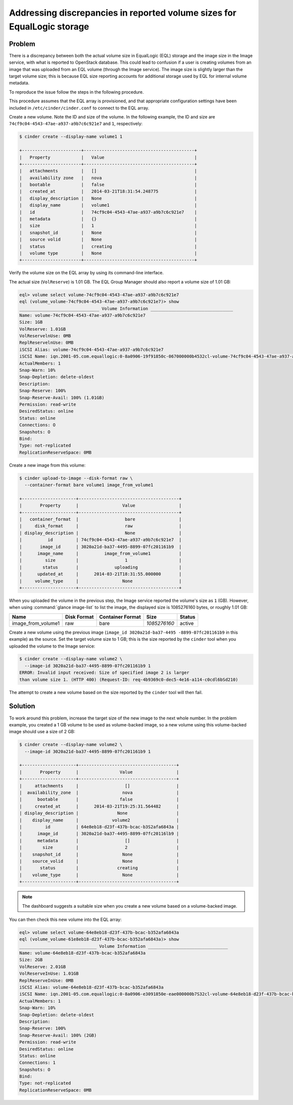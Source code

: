 ========================================================================
Addressing discrepancies in reported volume sizes for EqualLogic storage
========================================================================

Problem
~~~~~~~

There is a discrepancy between both the actual volume size in EqualLogic
(EQL) storage and the image size in the Image service, with what is
reported to OpenStack database. This could lead to confusion
if a user is creating volumes from an image that was uploaded from an EQL
volume (through the Image service). The image size is slightly larger
than the target volume size; this is because EQL size reporting accounts
for additional storage used by EQL for internal volume metadata.

To reproduce the issue follow the steps in the following procedure.

This procedure assumes that the EQL array is provisioned, and that
appropriate configuration settings have been included in
``/etc/cinder/cinder.conf`` to connect to the EQL array.

Create a new volume. Note the ID and size of the volume. In the
following example, the ID and size are
``74cf9c04-4543-47ae-a937-a9b7c6c921e7`` and ``1``, respectively:

.. code-block:: console

   $ cinder create --display-name volume1 1

   +-----------------------+-------------------------------------------+
   |   Property            |   Value                                   |
   +-----------------------+-------------------------------------------+
   |   attachments         |   []                                      |
   |   availability zone   |   nova                                    |
   |   bootable            |   false                                   |
   |   created_at          |   2014-03-21T18:31:54.248775              |
   |   display_description |   None                                    |
   |   display_name        |   volume1                                 |
   |   id                  |   74cf9c04-4543-47ae-a937-a9b7c6c921e7    |
   |   metadata            |   {}                                      |
   |   size                |   1                                       |
   |   snapshot_id         |   None                                    |
   |   source volid        |   None                                    |
   |   status              |   creating                                |
   |   volume type         |   None                                    |
   +-----------------------+-------------------------------------------+

Verify the volume size on the EQL array by using its command-line
interface.

The actual size (``VolReserve``) is 1.01 GB. The EQL Group Manager
should also report a volume size of 1.01 GB:

.. code-block:: console

   eql> volume select volume-74cf9c04-4543-47ae-a937-a9b7c6c921e7
   eql (volume_volume-74cf9c04-4543-47ae-a937-a9b7c6c921e7)> show
   _______________________________ Volume Information ________________________________
   Name: volume-74cf9c04-4543-47ae-a937-a9b7c6c921e7
   Size: 1GB
   VolReserve: 1.01GB
   VolReservelnUse: 0MB
   ReplReservelnUse: 0MB
   iSCSI Alias: volume-74cf9c04-4543-47ae-a937-a9b7c6c921e7
   iSCSI Name: iqn.2001-05.com.equallogic:0-8a0906-19f91850c-067000000b4532cl-volume-74cf9c04-4543-47ae-a937-a9b7c6c921e7
   ActualMembers: 1
   Snap-Warn: 10%
   Snap-Depletion: delete-oldest
   Description:
   Snap-Reserve: 100%
   Snap-Reserve-Avail: 100% (1.01GB)
   Permission: read-write
   DesiredStatus: online
   Status: online
   Connections: O
   Snapshots: O
   Bind:
   Type: not-replicated
   ReplicationReserveSpace: 0MB

Create a new image from this volume:

.. code-block:: console

   $ cinder upload-to-image --disk-format raw \
     --container-format bare volume1 image_from_volume1

   +---------------------+---------------------------------------+
   |       Property      |                 Value                 |
   +---------------------+---------------------------------------+
   |   container_format  |                  bare                 |
   |     disk_format     |                  raw                  |
   | display_description |                  None                 |
   |          id         | 74cf9c04-4543-47ae-a937-a9b7c6c921e7  |
   |       image_id      | 3020a21d-ba37-4495-8899-07fc201161b9  |
   |      image_name     |          image_from_volume1           |
   |         size        |                  1                    |
   |        status       |              uploading                |
   |      updated_at     |      2014-03-21T18:31:55.000000       |
   |     volume_type     |                 None                  |
   +---------------------+---------------------------------------+

When you uploaded the volume in the previous step, the Image service
reported the volume's size as ``1`` (GB). However, when using
:command:`glance image-list` to list the image, the displayed size is
1085276160 bytes, or roughly 1.01 GB:

+-----------------------+---------+-----------+--------------+--------------+
| Name                  | Disk    | Container | Size         | Status       |
|                       | Format  | Format    |              |              |
+=======================+=========+===========+==============+==============+
| image\_from\_volume1  | raw     | bare      | *1085276160* | active       |
+-----------------------+---------+-----------+--------------+--------------+



Create a new volume using the previous image (``image_id 3020a21d-ba37-4495
-8899-07fc201161b9`` in this example) as
the source. Set the target volume size to 1 GB; this is the size
reported by the ``cinder`` tool when you uploaded the volume to the
Image service:

.. code-block:: console

   $ cinder create --display-name volume2 \
     --image-id 3020a21d-ba37-4495-8899-07fc201161b9 1
   ERROR: Invalid input received: Size of specified image 2 is larger
   than volume size 1. (HTTP 400) (Request-ID: req-4b9369c0-dec5-4e16-a114-c0cdl6bSd210)

The attempt to create a new volume based on the size reported by the
``cinder`` tool will then fail.

Solution
~~~~~~~~

To work around this problem, increase the target size of the new image
to the next whole number. In the problem example, you created a 1 GB
volume to be used as volume-backed image, so a new volume using this
volume-backed image should use a size of 2 GB:

.. code-block:: console

   $ cinder create --display-name volume2 \
     --image-id 3020a21d-ba37-4495-8899-07fc201161b9 1

   +---------------------+--------------------------------------+
   |       Property      |                Value                 |
   +---------------------+--------------------------------------+
   |     attachments     |                  []                  |
   |  availability_zone  |                 nova                 |
   |      bootable       |                false                 |
   |     created_at      |      2014-03-21T19:25:31.564482      |
   | display_description |               None                   |
   |    display_name     |             volume2                  |
   |         id          | 64e8eb18-d23f-437b-bcac-b3S2afa6843a |
   |      image_id       | 3020a21d-ba37-4495-8899-07fc20116lb9 |
   |      metadata       |                  []                  |
   |        size         |                  2                   |
   |    snapshot_id      |                 None                 |
   |    source_volid     |                 None                 |
   |       status        |               creating               |
   |    volume_type      |                 None                 |
   +---------------------+--------------------------------------+

.. note::

   The dashboard suggests a suitable size when you create a new volume
   based on a volume-backed image.

You can then check this new volume into the EQL array:

.. code-block:: console

   eql> volume select volume-64e8eb18-d23f-437b-bcac-b352afa6843a
   eql (volume_volume-61e8eb18-d23f-437b-bcac-b352afa6843a)> show
   ______________________________ Volume Information _______________________________
   Name: volume-64e8eb18-d23f-437b-bcac-b352afa6843a
   Size: 2GB
   VolReserve: 2.01GB
   VolReserveInUse: 1.01GB
   ReplReserveInUse: 0MB
   iSCSI Alias: volume-64e8eb18-d23f-437b-bcac-b352afa6843a
   iSCSI Name: iqn.2001-05.com.equallogic:0-8a0906-e3091850e-eae000000b7S32cl-volume-64e8eb18-d23f-437b-bcac-b3S2afa6Bl3a
   ActualMembers: 1
   Snap-Warn: 10%
   Snap-Depletion: delete-oldest
   Description:
   Snap-Reserve: 100%
   Snap-Reserve-Avail: 100% (2GB)
   Permission: read-write
   DesiredStatus: online
   Status: online
   Connections: 1
   Snapshots: O
   Bind:
   Type: not-replicated
   ReplicationReserveSpace: 0MB
